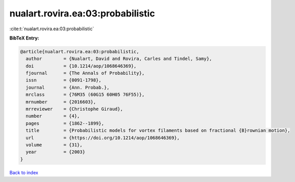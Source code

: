 nualart.rovira.ea:03:probabilistic
==================================

:cite:t:`nualart.rovira.ea:03:probabilistic`

**BibTeX Entry:**

.. code-block:: bibtex

   @article{nualart.rovira.ea:03:probabilistic,
     author        = {Nualart, David and Rovira, Carles and Tindel, Samy},
     doi           = {10.1214/aop/1068646369},
     fjournal      = {The Annals of Probability},
     issn          = {0091-1798},
     journal       = {Ann. Probab.},
     mrclass       = {76M35 (60G15 60H05 76F55)},
     mrnumber      = {2016603},
     mrreviewer    = {Christophe Giraud},
     number        = {4},
     pages         = {1862--1899},
     title         = {Probabilistic models for vortex filaments based on fractional {B}rownian motion},
     url           = {https://doi.org/10.1214/aop/1068646369},
     volume        = {31},
     year          = {2003}
   }

`Back to index <../By-Cite-Keys.html>`_
